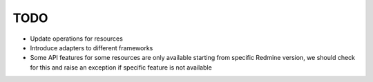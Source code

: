 TODO
====

- Update operations for resources
- Introduce adapters to different frameworks
- Some API features for some resources are only available starting from specific Redmine version,
  we should check for this and raise an exception if specific feature is not available
